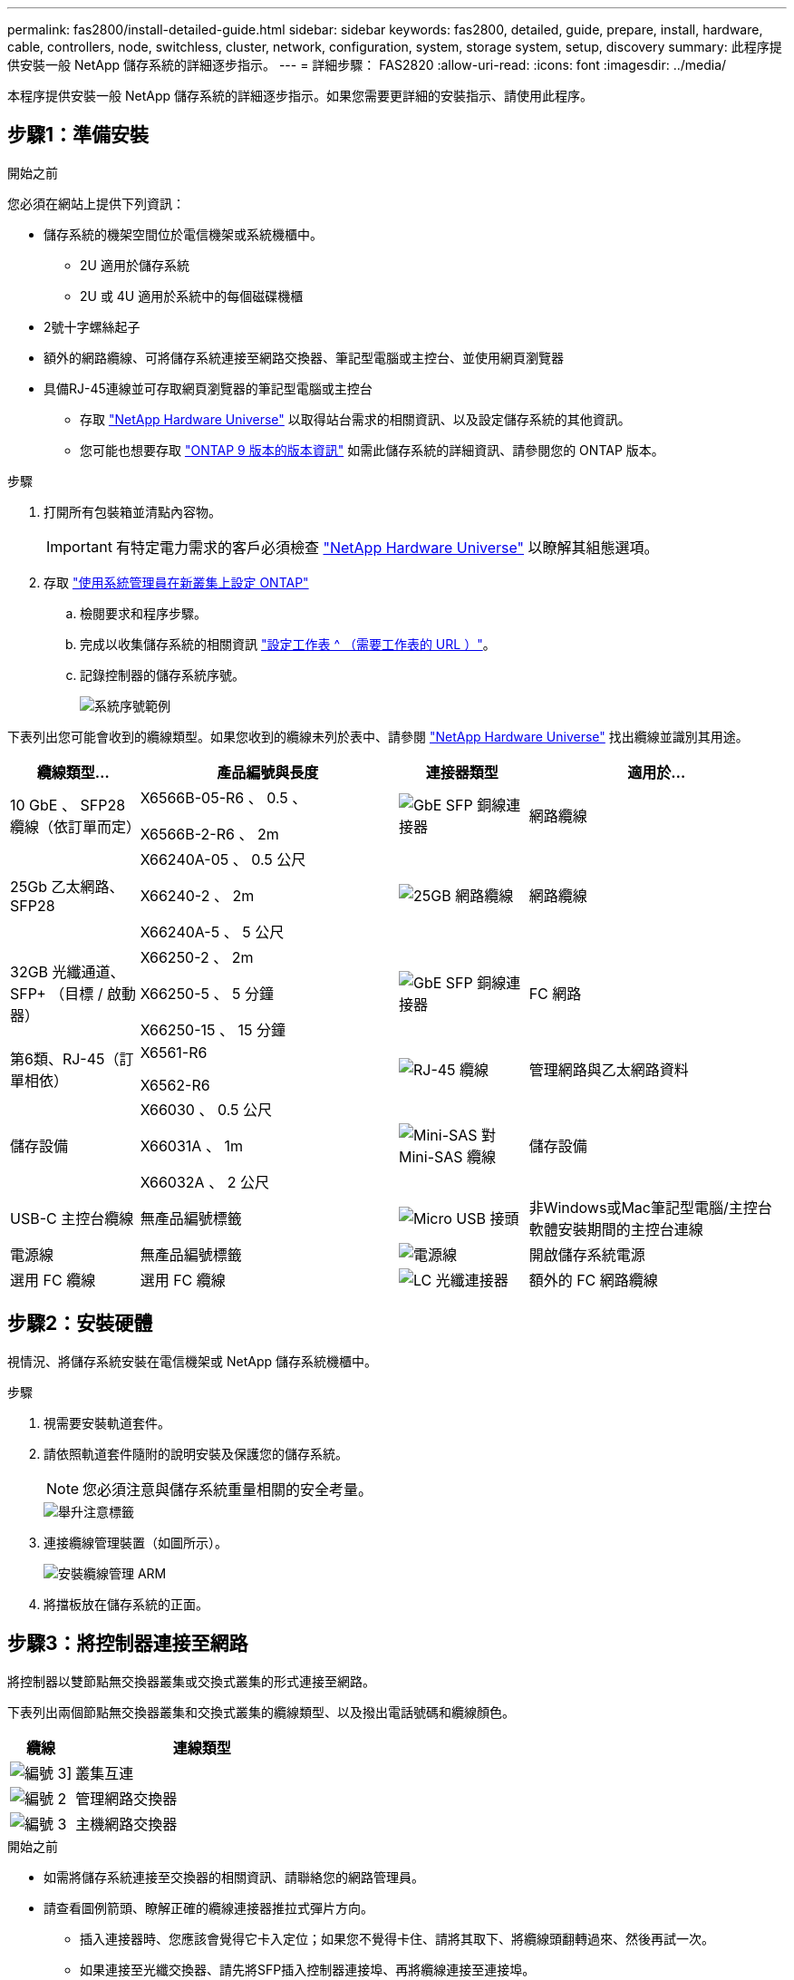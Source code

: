 ---
permalink: fas2800/install-detailed-guide.html 
sidebar: sidebar 
keywords: fas2800, detailed, guide, prepare, install, hardware, cable, controllers, node, switchless, cluster, network, configuration, system, storage system, setup, discovery 
summary: 此程序提供安裝一般 NetApp 儲存系統的詳細逐步指示。 
---
= 詳細步驟： FAS2820
:allow-uri-read: 
:icons: font
:imagesdir: ../media/


[role="lead"]
本程序提供安裝一般 NetApp 儲存系統的詳細逐步指示。如果您需要更詳細的安裝指示、請使用此程序。



== 步驟1：準備安裝

.開始之前
您必須在網站上提供下列資訊：

* 儲存系統的機架空間位於電信機架或系統機櫃中。
+
** 2U 適用於儲存系統
** 2U 或 4U 適用於系統中的每個磁碟機櫃


* 2號十字螺絲起子
* 額外的網路纜線、可將儲存系統連接至網路交換器、筆記型電腦或主控台、並使用網頁瀏覽器
* 具備RJ-45連線並可存取網頁瀏覽器的筆記型電腦或主控台
+
** 存取 https://hwu.netapp.com["NetApp Hardware Universe"] 以取得站台需求的相關資訊、以及設定儲存系統的其他資訊。
** 您可能也想要存取 http://mysupport.netapp.com/documentation/productlibrary/index.html?productID=62286["ONTAP 9 版本的版本資訊"] 如需此儲存系統的詳細資訊、請參閱您的 ONTAP 版本。




.步驟
. 打開所有包裝箱並清點內容物。
+

IMPORTANT: 有特定電力需求的客戶必須檢查 https://hwu.netapp.com["NetApp Hardware Universe"] 以瞭解其組態選項。

. 存取 https://docs.netapp.com/us-en/ontap/task_configure_ontap.html#assign-a-node-management-ip-address["使用系統管理員在新叢集上設定 ONTAP"^]
+
.. 檢閱要求和程序步驟。
.. 完成以收集儲存系統的相關資訊 https://docs.netapp.com/us-en/ontap/task_configure_ontap.html["設定工作表 ^ （需要工作表的 URL ）"]。
.. 記錄控制器的儲存系統序號。
+
image::../media/drw_ssn_label.svg[系統序號範例]





下表列出您可能會收到的纜線類型。如果您收到的纜線未列於表中、請參閱 https://hwu.netapp.com["NetApp Hardware Universe"] 找出纜線並識別其用途。

[cols="1,2,1,2"]
|===
| 纜線類型... | 產品編號與長度 | 連接器類型 | 適用於... 


 a| 
10 GbE 、 SFP28 纜線（依訂單而定）
 a| 
X6566B-05-R6 、 0.5 、

X6566B-2-R6 、 2m
 a| 
image::../media/oie_cable_sfp_gbe_copper.png[GbE SFP 銅線連接器]
 a| 
網路纜線



 a| 
25Gb 乙太網路、 SFP28
 a| 
X66240A-05 、 0.5 公尺

X66240-2 、 2m

X66240A-5 、 5 公尺
 a| 
image::../media/oie_cable_25Gb_Ethernet_SFP28_IEOPS-1069.svg[25GB 網路纜線]
 a| 
網路纜線



 a| 
32GB 光纖通道、
SFP+ （目標 / 啟動器）
 a| 
X66250-2 、 2m

X66250-5 、 5 分鐘

X66250-15 、 15 分鐘
 a| 
image::../media/oie_cable_sfp_gbe_copper.png[GbE SFP 銅線連接器]
 a| 
FC 網路



 a| 
第6類、RJ-45（訂單相依）
 a| 
X6561-R6

X6562-R6
 a| 
image::../media/oie_cable_rj45.png[RJ-45 纜線]
 a| 
管理網路與乙太網路資料



 a| 
儲存設備
 a| 
X66030 、 0.5 公尺

X66031A 、 1m

X66032A 、 2 公尺
 a| 
image::../media/oie_cable_mini_sas_hd_to_mini_sas_hd.svg[Mini-SAS 對 Mini-SAS 纜線]
 a| 
儲存設備



 a| 
USB-C 主控台纜線
 a| 
無產品編號標籤
 a| 
image::../media/oie_cable_micro_usb.png[Micro USB 接頭]
 a| 
非Windows或Mac筆記型電腦/主控台軟體安裝期間的主控台連線



 a| 
電源線
 a| 
無產品編號標籤
 a| 
image::../media/oie_cable_power.png[電源線]
 a| 
開啟儲存系統電源



 a| 
選用 FC 纜線
 a| 
選用 FC 纜線
 a| 
image::../media/oie_cable_fiber_lc_connector.png[LC 光纖連接器]
 a| 
額外的 FC 網路纜線

|===


== 步驟2：安裝硬體

視情況、將儲存系統安裝在電信機架或 NetApp 儲存系統機櫃中。

.步驟
. 視需要安裝軌道套件。
. 請依照軌道套件隨附的說明安裝及保護您的儲存系統。
+

NOTE: 您必須注意與儲存系統重量相關的安全考量。

+
image::../media/oie_fas2800_weight_caution_IEOPS-1070.svg[舉升注意標籤]

. 連接纜線管理裝置（如圖所示）。
+
image::../media/drw_cable_management_arm_install.svg[安裝纜線管理 ARM]

. 將擋板放在儲存系統的正面。




== 步驟3：將控制器連接至網路

將控制器以雙節點無交換器叢集或交換式叢集的形式連接至網路。

下表列出兩個節點無交換器叢集和交換式叢集的纜線類型、以及撥出電話號碼和纜線顏色。

[cols="20%,80%"]
|===
| 纜線 | 連線類型 


 a| 
image::../media/icon_square_1_green.png[編號 3]]
 a| 
叢集互連



 a| 
image::../media/icon_square_2_purple.png[編號 2]
 a| 
管理網路交換器



 a| 
image::../media/icon_square_3_orange.png[編號 3]
 a| 
主機網路交換器

|===
.開始之前
* 如需將儲存系統連接至交換器的相關資訊、請聯絡您的網路管理員。
* 請查看圖例箭頭、瞭解正確的纜線連接器推拉式彈片方向。
+
** 插入連接器時、您應該會覺得它卡入定位；如果您不覺得卡住、請將其取下、將纜線頭翻轉過來、然後再試一次。
** 如果連接至光纖交換器、請先將SFP插入控制器連接埠、再將纜線連接至連接埠。




image::../media/oie_cable_pull_tab_down.png[拉片方向]

您可以使用適用的動畫或表格中的詳細步驟將控制器連接到網路。

.動畫 - 無交換器的雙節點叢集佈線
video::90577508-fa79-46cf-b18a-afe8016325af[panopto]
.動畫-交換式叢集纜線
video::6553a3db-57dd-4247-b34a-afe8016315d4[panopto]
[role="tabbed-block"]
====
.選項1：連接雙節點無交換式叢集
--
為無交換器的雙節點叢集連接網路連線和叢集互連連接埠佈線。

.步驟
. 使用叢集互連纜線將叢集互連連接埠 e0a 連接至 e0a 、並將 e0b 連接至 e0b ：
+
image::../media/oie_cable_25Gb_Ethernet_SFP28_IEOPS-1069.svg[25GB 網路纜線]

+
* 叢集互連纜線 *

+
image::../media/drw_2800_tnsc_cluster_cabling_IEOPS-892.svg[雙節點叢集佈線]

. 使用RJ45纜線將e0M連接埠連接至管理網路交換器：
+
image::../media/oie_cable_rj45.png[RJ-45 纜線]

+
* RJ45 纜線 *

+
image::../media/drw_2800_management_connection_IEOPS-1077.svg[管理連線]

. 將夾層卡連接埠連接至主機網路。
+
image::../media/drw_2800_network_cabling_IEOPS-894.svg[網路連線]

+
.. 如果您有 4 埠乙太網路資料網路、請將連接埠 e1a 至 e1d 連接至乙太網路資料網路。
+
*** 4 埠、 10/25Gb 乙太網路、 SFP28
+
image::../media/oie_cable_sfp_gbe_copper.png[GbE SFP 銅線連接器]

+
image::../media/oie_cable_25Gb_Ethernet_SFP28_IEOPS-1069.svg[25Gb 乙太網路纜線]

*** 4 埠、 10GBASE-T 、 RJ45
+
image::../media/oie_cable_rj45.png[RJ-45 纜線]



.. 如果您有 4 埠光纖通道資料網路、請將連接埠 1a 至 1D 的纜線連接至 FC 網路。
+
*** 4 埠、 32GB 光纖通道、 SFP+ （僅限目標）
+
image::../media/oie_cable_sfp_gbe_copper.png[GbE SFP 銅線連接器]

*** 4 埠、 32GB 光纖通道、 SFP+ （啟動器 / 目標）
+
image::../media/oie_cable_sfp_gbe_copper.png[GbE SFP 銅線連接器]



.. 如果您有 2+2 卡（ 2 個連接埠與乙太網路連線、 2 個連接埠與光纖通道連線）、請將連接埠 e1a 與 e1b 的纜線連接至 FC 資料網路、並將連接埠 e1c 和 e1d 連接至乙太網路資料網路。
+
*** 2 埠、 10/25Gb 乙太網路（ SFP28 ） + 2 埠 32GB FC （ SFP+ ）
+
image::../media/oie_cable_sfp_gbe_copper.png[GbE SFP 銅線連接器]

+
image::../media/oie_cable_sfp_gbe_copper.png[GbE SFP 銅線連接器]








IMPORTANT: 請勿插入電源線。

--
.選項2：連接交換式叢集
--
為交換式叢集連接網路連線和叢集互連連接埠。

.步驟
. 使用叢集互連纜線將叢集互連連接埠 e0a 連接至 e0a 、並將 e0b 連接至 e0b ：
+
image::../media/oie_cable_25Gb_Ethernet_SFP28_IEOPS-1069.svg[25Gb 乙太網路連接器]

+
image::../media/drw_2800_switched_cluster_cabling_IEOPS-893.svg[交換式叢集連線]

. 使用RJ45纜線將e0M連接埠連接至管理網路交換器：
+
image::../media/oie_cable_rj45.png[RJ-45 纜線]

+
image::../media/drw_2800_management_connection_IEOPS-1077.svg[管理網路連線]

. 將夾層卡連接埠連接至主機網路。
+
image::../media/drw_2800_network_cabling_IEOPS-894.svg[網路連線]

+
.. 如果您有 4 埠乙太網路資料網路、請將連接埠 e1a 至 e1d 連接至乙太網路資料網路。
+
*** 4 埠、 10/25Gb 乙太網路、 SFP28
+
image::../media/oie_cable_sfp_gbe_copper.png[GbE SFP 銅線連接器]

+
image::../media/oie_cable_25Gb_Ethernet_SFP28_IEOPS-1069.svg[25Gb 乙太網路連接器]

*** 4 埠、 10GBASE-T 、 RJ45
+
image::../media/oie_cable_rj45.png[RJ-45 纜線]



.. 如果您有 4 埠光纖通道資料網路、請將連接埠 1a 至 1D 的纜線連接至 FC 網路。
+
*** 4 埠、 32GB 光纖通道、 SFP+ （僅限目標）
+
image::../media/oie_cable_sfp_gbe_copper.png[GbE SFP 銅線連接器]

*** 4 埠、 32GB 光纖通道、 SFP+ （啟動器 / 目標）
+
image::../media/oie_cable_sfp_gbe_copper.png[GbE SFP 銅線連接器]



.. 如果您有 2+2 卡（ 2 個連接埠與乙太網路連線、 2 個連接埠與光纖通道連線）、請將連接埠 e1a 與 e1b 的纜線連接至 FC 資料網路、並將連接埠 e1c 和 e1d 連接至乙太網路資料網路。
+
*** 2 埠、 10/25Gb 乙太網路（ SFP28 ） + 2 埠 32GB FC （ SFP+ ）
+
image::../media/oie_cable_sfp_gbe_copper.png[GbE SFP 銅線連接器]

+
image::../media/oie_cable_sfp_gbe_copper.png[GbE SFP 銅線連接器]








IMPORTANT: 請勿插入電源線。

--
====


== 步驟4：連接磁碟機櫃的纜線控制器

將控制器連接至外部儲存設備。

下表列出磁碟機櫃與儲存系統之間的纜線類型、以及圖示中的撥出電話號碼和纜線顏色。


NOTE: 範例使用DS224C。佈線與其他支援的磁碟機櫃類似。如需詳細資訊、請參閱 link:../sas3/install-new-system.html["安裝及纜線架以安裝新系統-機櫃配備IOM12/IOM12B模組"] 。

[cols="20%,80%"]
|===
| 纜線 | 連線類型 


 a| 
image::../media/icon_square_1_yellow.png[圖說文字圖示 1]
 a| 
機櫃到機櫃的纜線



 a| 
image::../media/icon_square_2_blue.png[圖說文字圖示 2.]
 a| 
控制器 A 至磁碟機櫃



 a| 
image::../media/icon_square_3_tourquoise.png[圖說文字圖示 3.]
 a| 
控制器 B 至磁碟機櫃

|===
請務必檢查圖示箭頭、以瞭解纜線連接器的拉式彈片方向是否正確。

image::../media/oie_cable_pull_tab_down.png[拉片方向]

.關於這項工作
請使用動畫或逐步說明、完成控制器與磁碟機櫃之間的纜線連接。


IMPORTANT: 請勿在 FAS2820 上使用連接埠 0b2 。此 SAS 連接埠不供 ONTAP 使用、且永遠停用。如需詳細資訊、請參閱 link:../sas3/install-new-system.html["在新的儲存系統中安裝機櫃"^] 。

.動畫 - 磁碟機櫃纜線
video::b2a7549d-8141-47dc-9e20-afe8016f4386[panopto]
.步驟
. 將機櫃對機櫃連接埠連接至纜線。
+
.. IOM A 上的連接埠 1 至 IOM A 的連接埠 3 、位於機架正下方。
.. IOM B 上的連接埠 1 至 IOM B 的連接埠 3 、位於機架正下方。
+
image::../media/drw_2800_shelf-to-shelf_cabling_IEOPS-895.svg[架間佈線]



. 將控制器 A 纜線連接至磁碟機櫃。
+
.. 控制器 A 連接埠 0A 至堆疊中第一個磁碟機櫃上的 IOM B 連接埠 1 。
.. 控制器 A 連接埠 0b1 至 IOM A 連接埠 3 、位於堆疊中最後一個磁碟機櫃上。
+
image::../media/dwr-2800_controller1-to shelves_IEOPS-896.svg[控制器 A 到機架連接]



. 將控制器 B 連接至磁碟機櫃。
+
.. 控制器 B 連接埠 0A 至堆疊中第一個磁碟機櫃上的 IOM A 連接埠 1 。
.. 控制器 B 連接埠 0b1 至堆疊中最後一個磁碟機櫃上的 IOM B 連接埠 3 。


+
image::../media/dwr-2800_controller2-to shelves_IEOPS-897.svg[控制器 B 到機架連接]





== 步驟 5 ：完整的儲存系統設定與組態

使用選項 1 ：（如果已啟用網路探索）或選項 2 ：（如果未啟用網路探索）來完成儲存系統的設定和組態。

在需要設定貨架 ID 的任一選項中使用下列動畫：

.動畫-設定磁碟機櫃ID
video::c600f366-4d30-481a-89d9-ab1b0066589b[panopto]
[role="tabbed-block"]
====
.選項1：如果已啟用網路探索
--
如果您的筆記型電腦已啟用網路探索、請使用自動叢集探索來完成儲存系統設定和組態。

.步驟
. 打開架子電源並使用此步驟開始時的動畫設定架 ID。
. 開啟控制器電源
+
.. 將電源線插入控制器電源供應器、然後將電源線連接至不同電路上的電源。
.. 開啟兩個節點的電源開關。
+

NOTE: 初始開機最多可能需要八分鐘。

+
image::../media/dwr_2800_turn_on_power_IEOPS-898.svg[開啟電源]



. 請確定您的筆記型電腦已啟用網路探索功能。
+
如需詳細資訊、請參閱筆記型電腦的線上說明。

. 將筆記型電腦連接到管理交換器。
. 請使用圖示或步驟來探索儲存系統節點以進行設定：
+
image::../media/drw_autodiscovery_controler_select_ieops-1849.svg[自動探索系統]

+
.. 開啟檔案總管。
.. 按一下左窗格中的 * 網路 * 、然後按一下滑鼠右鍵並選取 * 重新整理 * 。
.. 按兩下ONTAP 任一個「資訊」圖示、並接受畫面上顯示的任何憑證。
+

NOTE: xxxxx 是目標節點的儲存系統序號。

+
系統管理程式隨即開啟。



. 使用 System Manager 引導式設定、使用您在中收集的資料來設定儲存系統 <<步驟1：準備安裝>>。
. 建立帳戶或登入您的帳戶。
+
.. 按一下 https://mysupport.netapp.com["mysupport.netapp.com"]
.. 如果您需要建立帳戶或登入帳戶、請按一下 _ 建立帳戶 _ 。


. 下載並安裝 https://mysupport.netapp.com/site/tools["Active IQ Config Advisor"]
+
.. 執行 Active IQ Config Advisor 以驗證儲存系統的健全狀況。


. 請至登錄您的系統 https://mysupport.netapp.com/site/systems/register[]。
. 完成初始組態之後、請前往 https://www.netapp.com/support-and-training/documentation/["NetApp ONTAP 資源"] 頁面、以取得有關設定ONTAP 其他功能的資訊。


--
.選項2：如果未啟用網路探索
--
如果您的筆記型電腦未啟用網路探索、請手動完成組態和設定。

.步驟
. 連接纜線並設定筆記型電腦或主控台：
+
.. 使用N-8-1將筆記型電腦或主控台的主控台連接埠設為115200鮑。
+

NOTE: 請參閱筆記型電腦或主控台的線上說明、瞭解如何設定主控台連接埠。

.. 將主控台纜線連接至筆記型電腦或主控台，並使用儲存系統隨附的主控台纜線連接控制器上的主控台連接埠，然後將筆記型電腦或主控台連接至管理子網路上的交換器。
+
image::../media/drw_2800_laptop_to_switch_to_controller_IEOPS-1084.svg[筆記型電腦可切換連線]

.. 使用管理子網路上的TCP/IP位址指派給筆記型電腦或主控台。


. 打開架子電源並使用此步驟開始時的動畫設定架 ID。
. 將電源線插入控制器電源供應器、然後將電源線連接至不同電路上的電源。
. 開啟兩個節點的電源開關。
+
image::../media/dwr_2800_turn_on_power_IEOPS-898.svg[開啟電源]

+

NOTE: 初始開機最多可能需要八分鐘。

. 將初始節點管理IP位址指派給其中一個節點。
+
[cols="20%,80%"]
|===
| 如果管理網路有DHCP ... | 然後... 


 a| 
已設定
 a| 
記錄指派給新控制器的IP位址。



 a| 
未設定
 a| 
.. 使用Putty、終端機伺服器或您環境的等效產品來開啟主控台工作階段。
+

NOTE: 如果您不知道如何設定Putty、請查看筆記型電腦或主控台的線上說明。

.. 在指令碼提示時輸入管理IP位址。


|===
. 使用筆記型電腦或主控台上的System Manager來設定叢集：
+
.. 將瀏覽器指向節點管理IP位址。
+

NOTE: 地址格式為+https://x.x.x.x.+

.. 使用您在中收集的資料來設定儲存系統 <<步驟1：準備安裝>>...


. 建立帳戶或登入您的帳戶。
+
.. 按一下 https://mysupport.netapp.com["mysupport.netapp.com"]
.. 如果您需要建立帳戶或登入帳戶、請按一下 _ 建立帳戶 _ 。


. 下載並安裝 https://mysupport.netapp.com/site/tools["Active IQ Config Advisor"]
+
.. 執行 Active IQ Config Advisor 以驗證儲存系統的健全狀況。


. 請至登錄您的系統 https://mysupport.netapp.com/site/systems/register[]。
. 完成初始組態之後、請前往 https://www.netapp.com/support-and-training/documentation/["NetApp ONTAP 資源"] 頁面、以取得有關設定ONTAP 其他功能的資訊。


--
====